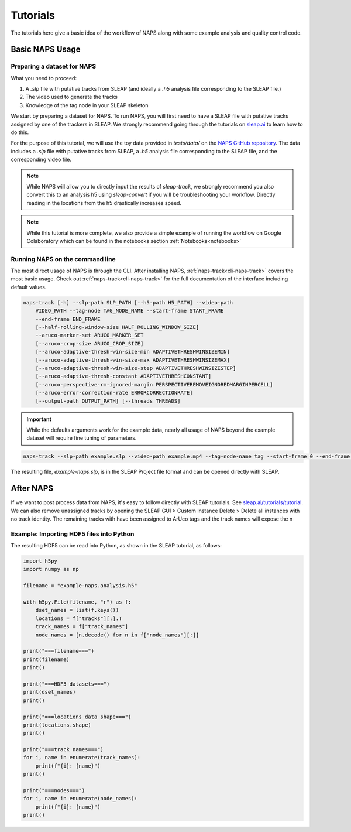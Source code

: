 .. _tutorial:

=========
Tutorials
=========

The tutorials here give a basic idea of the workflow of NAPS along with some example analysis and quality control code.

----------------
Basic NAPS Usage
----------------

.. _preparing-dataset:

^^^^^^^^^^^^^^^^^^^^^^^^^^^^
Preparing a dataset for NAPS
^^^^^^^^^^^^^^^^^^^^^^^^^^^^

What you need to proceed:

#. A `.slp` file with putative tracks from SLEAP (and ideally a `.h5` analysis file corresponding to the SLEAP file.)
#. The video used to generate the tracks
#. Knowledge of the tag node in your SLEAP skeleton

We start by preparing a dataset for NAPS. To run NAPS, you will first need to have a SLEAP file with putative tracks assigned by one of the trackers in SLEAP. We strongly recommend going through the tutorials on `sleap.ai <https://sleap.ai>`_ to learn how to do this.

For the purpose of this tutorial, we will use the toy data provided in `tests/data/` on the `NAPS GitHub repository <https://github.com/kocherlab/naps>`_. The data includes a `.slp` file with putative tracks from SLEAP, a `.h5` analysis file corresponding to the SLEAP file, and the corresponding video file.

.. note::

    While NAPS will allow you to directly input the results of `sleap-track`, we strongly recommend you also convert this to an analysis h5 using `sleap-convert` if you will be troubleshooting your workflow. Directly reading in the locations from the h5 drastically increases speed.

.. _tracking:

.. note::

    While this tutorial is more complete, we also provide a simple example of running the workflow on Google Colaboratory which can be found in the notebooks section :ref:`Notebooks<notebooks>`

^^^^^^^^^^^^^^^^^^^^^^^^^^^^^^^^
Running NAPS on the command line
^^^^^^^^^^^^^^^^^^^^^^^^^^^^^^^^

The most direct usage of NAPS is through the CLI. After installing NAPS, :ref:`naps-track<cli-naps-track>` covers the most basic usage. Check out :ref:`naps-track<cli-naps-track>` for the full documentation of the interface including default values.

.. code-block:: text

    naps-track [-h] --slp-path SLP_PATH [--h5-path H5_PATH] --video-path
        VIDEO_PATH --tag-node TAG_NODE_NAME --start-frame START_FRAME
        --end-frame END_FRAME
        [--half-rolling-window-size HALF_ROLLING_WINDOW_SIZE]
        --aruco-marker-set ARUCO_MARKER_SET
        [--aruco-crop-size ARUCO_CROP_SIZE]
        [--aruco-adaptive-thresh-win-size-min ADAPTIVETHRESHWINSIZEMIN]
        [--aruco-adaptive-thresh-win-size-max ADAPTIVETHRESHWINSIZEMAX]
        [--aruco-adaptive-thresh-win-size-step ADAPTIVETHRESHWINSIZESTEP]
        [--aruco-adaptive-thresh-constant ADAPTIVETHRESHCONSTANT]
        [--aruco-perspective-rm-ignored-margin PERSPECTIVEREMOVEIGNOREDMARGINPERCELL]
        [--aruco-error-correction-rate ERRORCORRECTIONRATE]
        [--output-path OUTPUT_PATH] [--threads THREADS]

.. important::

    While the defaults arguments work for the example data, nearly all usage of NAPS beyond the example dataset will require fine tuning of parameters.

.. code-block:: text

    naps-track --slp-path example.slp --video-path example.mp4 --tag-node-name tag --start-frame 0 --end-frame 1200 --aruco-marker-set DICT_5X5_50 --output-path example-naps.slp --aruco-error-correction-rate 0.6 --aruco-adaptive-thresh-constant 7 --aruco-adaptive-thresh-win-size-max 23 --aruco-adaptive-thresh-win-size-step 10 --aruco-adaptive-thresh-win-size-min 3 --half-rolling-window-size 20

The resulting file, `example-naps.slp`, is in the SLEAP Project file format and can be opened directly with SLEAP.

.. _post-tracking:

----------
After NAPS
----------
If we want to post process data from NAPS, it's easy to follow directly with SLEAP tutorials. See `sleap.ai/tutorials/tutorial <https://sleap.ai/tutorials/tutorial>`_.
We can also remove unassigned tracks by opening the SLEAP GUI > Custom Instance Delete > Delete all instances with no track identity. The remaining tracks with have been assigned to ArUco tags and the track names will expose the n

^^^^^^^^^^^^^^^^^^^^^^^^^^^^^^^^^^^^^^^^^
Example: Importing HDF5 files into Python
^^^^^^^^^^^^^^^^^^^^^^^^^^^^^^^^^^^^^^^^^

The resulting HDF5 can be read into Python, as shown in the SLEAP tutorial, as follows:

.. code-block:: python

    import h5py
    import numpy as np

    filename = "example-naps.analysis.h5"

    with h5py.File(filename, "r") as f:
        dset_names = list(f.keys())
        locations = f["tracks"][:].T
        track_names = f["track_names"]
        node_names = [n.decode() for n in f["node_names"][:]]

    print("===filename===")
    print(filename)
    print()

    print("===HDF5 datasets===")
    print(dset_names)
    print()

    print("===locations data shape===")
    print(locations.shape)
    print()

    print("===track names===")
    for i, name in enumerate(track_names):
        print(f"{i}: {name}")
    print()

    print("===nodes===")
    for i, name in enumerate(node_names):
        print(f"{i}: {name}")
    print()

